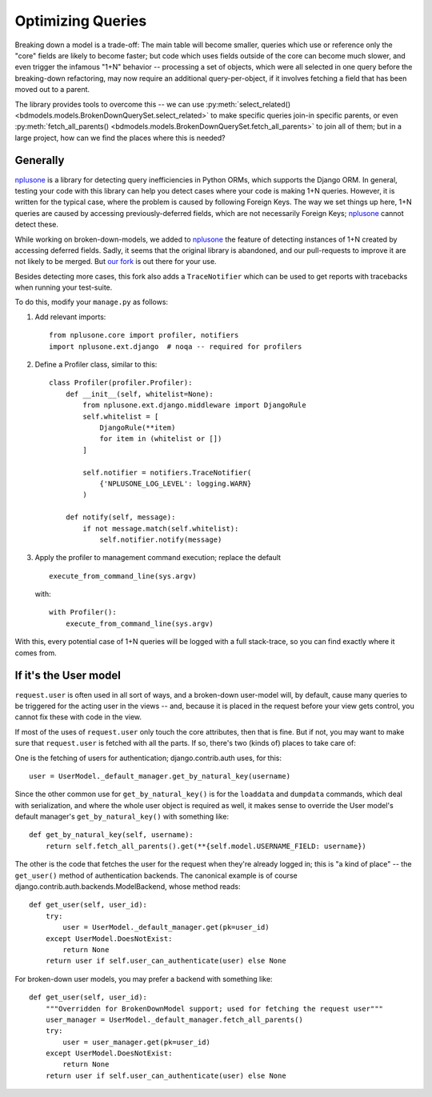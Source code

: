 Optimizing Queries
==================

Breaking down a model is a trade-off: The main table will become smaller,
queries which use or reference only the "core" fields are likely to become
faster; but code which uses fields outside of the core can become much slower,
and even trigger the infamous "1+N" behavior -- processing a set of objects,
which were all selected in one query before the breaking-down refactoring, may
now require an additional query-per-object, if it involves fetching a field
that has been moved out to a parent.

The library provides tools to overcome this -- we can use
:py:meth:`select_related()
<bdmodels.models.BrokenDownQuerySet.select_related>` to make specific queries
join-in specific parents, or even :py:meth:`fetch_all_parents()
<bdmodels.models.BrokenDownQuerySet.fetch_all_parents>` to join all of them;
but in a large project, how can we find the places where this is needed?

Generally
---------

`nplusone`_ is a library for detecting query inefficiencies in Python ORMs,
which supports the Django ORM. In general, testing your code with this library
can help you detect cases where your code is making 1+N queries. However, it
is written for the typical case, where the problem is caused by following
Foreign Keys. The way we set things up here, 1+N queries are caused by
accessing previously-deferred fields, which are not necessarily Foreign Keys;
`nplusone`_ cannot detect these.

While working on broken-down-models, we added to `nplusone`_ the feature of
detecting instances of 1+N created by accessing deferred fields. Sadly, it
seems that the original library is abandoned, and our pull-requests to improve
it are not likely to be merged. But `our fork`_ is out there for your use.

.. _nplusone: https://pypi.org/project/nplusone/
.. _`our fork`: https://github.com/SlateScience/nplusone/tree/feature/deferred-fields

Besides detecting more cases, this fork also adds a ``TraceNotifier`` which
can be used to get reports with tracebacks when running your test-suite.

To do this, modify your ``manage.py`` as follows:

#. Add relevant imports::

    from nplusone.core import profiler, notifiers
    import nplusone.ext.django  # noqa -- required for profilers

#. Define a Profiler class, similar to this::

    class Profiler(profiler.Profiler):
        def __init__(self, whitelist=None):
            from nplusone.ext.django.middleware import DjangoRule
            self.whitelist = [
                DjangoRule(**item)
                for item in (whitelist or [])
            ]

            self.notifier = notifiers.TraceNotifier(
	        {'NPLUSONE_LOG_LEVEL': logging.WARN}
            )

        def notify(self, message):
            if not message.match(self.whitelist):
                self.notifier.notify(message)

#. Apply the profiler to management command execution; replace the default

   ::

    execute_from_command_line(sys.argv)

   with::

    with Profiler():
        execute_from_command_line(sys.argv)
    

With this, every potential case of 1+N queries will be logged with a
full stack-trace, so you can find exactly where it comes from.

If it's the User model
----------------------

``request.user`` is often used in all sort of ways, and a broken-down
user-model will, by default, cause many queries to be triggered for
the acting user in the views -- and, because it is placed in the
request before your view gets control, you cannot fix these with code
in the view.

If most of the uses of ``request.user`` only touch the core attributes, then
that is fine. But if not, you may want to make sure that ``request.user`` is
fetched with all the parts. If so, there's two (kinds of) places to take care
of:

One is the fetching of users for authentication; django.contrib.auth
uses, for this::

        user = UserModel._default_manager.get_by_natural_key(username)

Since the other common use for ``get_by_natural_key()`` is for the
``loaddata`` and ``dumpdata`` commands, which deal with serialization,
and where the whole user object is required as well, it makes sense to
override the User model's default manager's ``get_by_natural_key()``
with something like::

    def get_by_natural_key(self, username):
        return self.fetch_all_parents().get(**{self.model.USERNAME_FIELD: username})


The other is the code that fetches the user for the request when
they're already logged in; this is "a kind of place" -- the
``get_user()`` method of authentication backends. The canonical
example is of course django.contrib.auth.backends.ModelBackend, whose
method reads::

    def get_user(self, user_id):
        try:
            user = UserModel._default_manager.get(pk=user_id)
        except UserModel.DoesNotExist:
            return None
        return user if self.user_can_authenticate(user) else None

For broken-down user models, you may prefer a backend with something like::

    def get_user(self, user_id):
        """Overridden for BrokenDownModel support; used for fetching the request user"""
        user_manager = UserModel._default_manager.fetch_all_parents()
        try:
            user = user_manager.get(pk=user_id)
        except UserModel.DoesNotExist:
            return None
        return user if self.user_can_authenticate(user) else None
